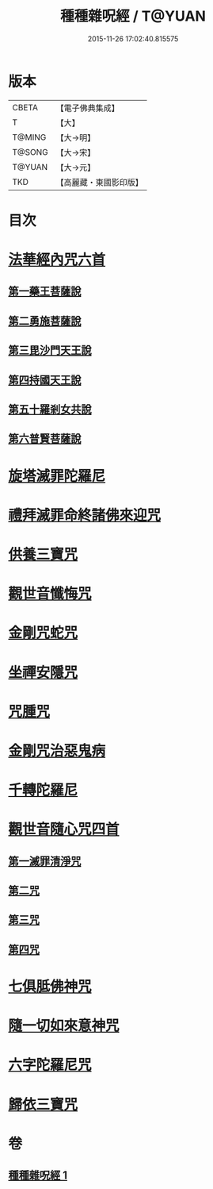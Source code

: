 #+TITLE: 種種雜呪經 / T@YUAN
#+DATE: 2015-11-26 17:02:40.815575
* 版本
 |     CBETA|【電子佛典集成】|
 |         T|【大】     |
 |    T@MING|【大→明】   |
 |    T@SONG|【大→宋】   |
 |    T@YUAN|【大→元】   |
 |       TKD|【高麗藏・東國影印版】|

* 目次
* [[file:KR6j0567_001.txt::001-0637c14][法華經內咒六首]]
** [[file:KR6j0567_001.txt::001-0637c14][第一藥王菩薩說]]
** [[file:KR6j0567_001.txt::0638a9][第二勇施菩薩說]]
** [[file:KR6j0567_001.txt::0638a17][第三毘沙門天王說]]
** [[file:KR6j0567_001.txt::0638a20][第四持國天王說]]
** [[file:KR6j0567_001.txt::0638a26][第五十羅剎女共說]]
** [[file:KR6j0567_001.txt::0638b4][第六普賢菩薩說]]
* [[file:KR6j0567_001.txt::0638b15][旋塔滅罪陀羅尼]]
* [[file:KR6j0567_001.txt::0638b24][禮拜滅罪命終諸佛來迎咒]]
* [[file:KR6j0567_001.txt::0638c2][供養三寶咒]]
* [[file:KR6j0567_001.txt::0638c10][觀世音懺悔咒]]
* [[file:KR6j0567_001.txt::0638c19][金剛咒蛇咒]]
* [[file:KR6j0567_001.txt::0638c24][坐禪安隱咒]]
* [[file:KR6j0567_001.txt::0639a2][咒腫咒]]
* [[file:KR6j0567_001.txt::0639a9][金剛咒治惡鬼病]]
* [[file:KR6j0567_001.txt::0639a19][千轉陀羅尼]]
* [[file:KR6j0567_001.txt::0639b9][觀世音隨心咒四首]]
** [[file:KR6j0567_001.txt::0639b10][第一滅罪清淨咒]]
** [[file:KR6j0567_001.txt::0639b17][第二咒]]
** [[file:KR6j0567_001.txt::0639c1][第三咒]]
** [[file:KR6j0567_001.txt::0639c9][第四咒]]
* [[file:KR6j0567_001.txt::0639c19][七俱胝佛神咒]]
* [[file:KR6j0567_001.txt::0639c22][隨一切如來意神咒]]
* [[file:KR6j0567_001.txt::0639c27][六字陀羅尼咒]]
* [[file:KR6j0567_001.txt::0640a3][歸依三寶咒]]
* 卷
** [[file:KR6j0567_001.txt][種種雜呪經 1]]
